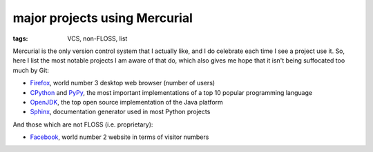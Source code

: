 major projects using Mercurial
==============================

:tags: VCS, non-FLOSS, list



Mercurial is the only version control system that I actually like, and
I do celebrate each time I see a project use it. So, here I list the
most notable projects I am aware of that do, which also gives me hope
that it isn't being suffocated too much by Git:

* Firefox__, world number 3 desktop web browser (number of users)

* CPython__ and PyPy__, the most important implementations of a top 10
  popular programming language

* OpenJDK__, the top open source implementation of the Java platform

* Sphinx__, documentation generator used in most Python projects

And those which are not FLOSS (i.e. proprietary):

* Facebook__, world number 2 website in terms of visitor numbers



__ http://hg.mozilla.org/mozilla-central
__ http://hg.python.org/cpython
__ https://bitbucket.org/pypy/pypy
__ http://hg.openjdk.java.net
__ https://bitbucket.org/birkenfeld/sphinx
__ https://code.facebook.com/posts/218678814984400/scaling-mercurial-at-facebook
